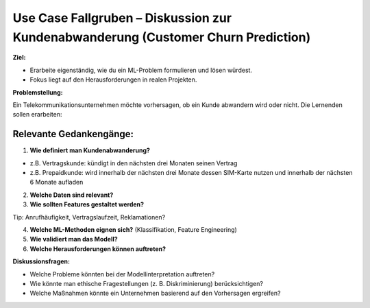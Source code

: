 Use Case Fallgruben – Diskussion zur Kundenabwanderung (Customer Churn Prediction)
---------------------------------------------------------------------------------------------------

**Ziel:**

- Erarbeite eigenständig, wie du ein ML-Problem formulieren und lösen würdest.

- Fokus liegt auf den Herausforderungen in realen Projekten.

**Problemstellung:**

Ein Telekommunikationsunternehmen möchte vorhersagen, ob ein Kunde abwandern wird oder nicht. Die Lernenden sollen erarbeiten:

Relevante Gedankengänge: 
~~~~~~~~~~~~~~~~~~~~~~~~~

1. **Wie definiert man Kundenabwanderung?**

- z.B. Vertragskunde: kündigt in den nächsten drei Monaten seinen Vertrag
- z.B. Prepaidkunde: wird innerhalb der nächsten drei Monate dessen SIM-Karte nutzen und innerhalb der nächsten 6 Monate aufladen

2. **Welche Daten sind relevant?**

3. **Wie sollten Features gestaltet werden?** 

Tip: Anrufhäufigkeit, Vertragslaufzeit, Reklamationen?

4. **Welche ML-Methoden eignen sich?** (Klassifikation, Feature Engineering)

5. **Wie validiert man das Modell?**

6. **Welche Herausforderungen können auftreten?**

**Diskussionsfragen:**

- Welche Probleme könnten bei der Modellinterpretation auftreten?

- Wie könnte man ethische Fragestellungen (z. B. Diskriminierung) berücksichtigen?

- Welche Maßnahmen könnte ein Unternehmen basierend auf den Vorhersagen ergreifen?
